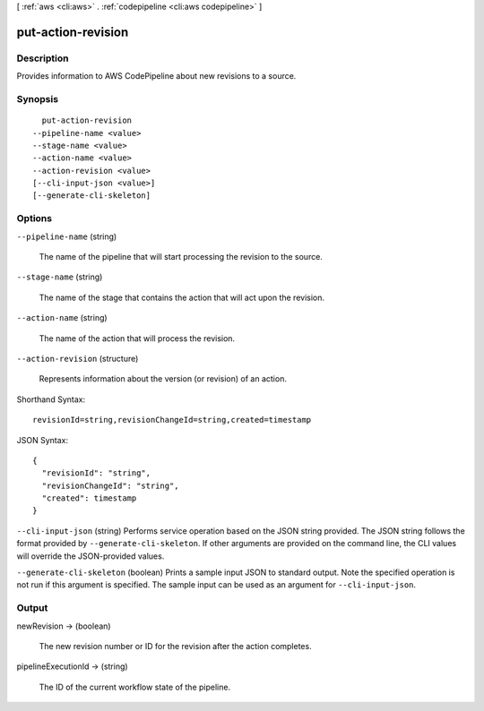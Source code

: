 [ :ref:`aws <cli:aws>` . :ref:`codepipeline <cli:aws codepipeline>` ]

.. _cli:aws codepipeline put-action-revision:


*******************
put-action-revision
*******************



===========
Description
===========



Provides information to AWS CodePipeline about new revisions to a source.



========
Synopsis
========

::

    put-action-revision
  --pipeline-name <value>
  --stage-name <value>
  --action-name <value>
  --action-revision <value>
  [--cli-input-json <value>]
  [--generate-cli-skeleton]




=======
Options
=======

``--pipeline-name`` (string)


  The name of the pipeline that will start processing the revision to the source.

  

``--stage-name`` (string)


  The name of the stage that contains the action that will act upon the revision.

  

``--action-name`` (string)


  The name of the action that will process the revision.

  

``--action-revision`` (structure)


  Represents information about the version (or revision) of an action.

  



Shorthand Syntax::

    revisionId=string,revisionChangeId=string,created=timestamp




JSON Syntax::

  {
    "revisionId": "string",
    "revisionChangeId": "string",
    "created": timestamp
  }



``--cli-input-json`` (string)
Performs service operation based on the JSON string provided. The JSON string follows the format provided by ``--generate-cli-skeleton``. If other arguments are provided on the command line, the CLI values will override the JSON-provided values.

``--generate-cli-skeleton`` (boolean)
Prints a sample input JSON to standard output. Note the specified operation is not run if this argument is specified. The sample input can be used as an argument for ``--cli-input-json``.



======
Output
======

newRevision -> (boolean)

  

  The new revision number or ID for the revision after the action completes.

  

  

pipelineExecutionId -> (string)

  

  The ID of the current workflow state of the pipeline. 

  

  

